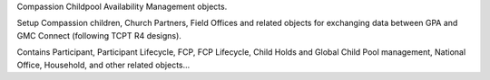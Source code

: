 Compassion Childpool Availability Management objects.

Setup Compassion children, Church Partners, Field Offices and related objects for exchanging
data between GPA and GMC Connect (following TCPT R4 designs).

Contains Participant, Participant Lifecycle, FCP, FCP Lifecycle,
Child Holds and Global Child Pool management, National Office,
Household, and other related objects...
